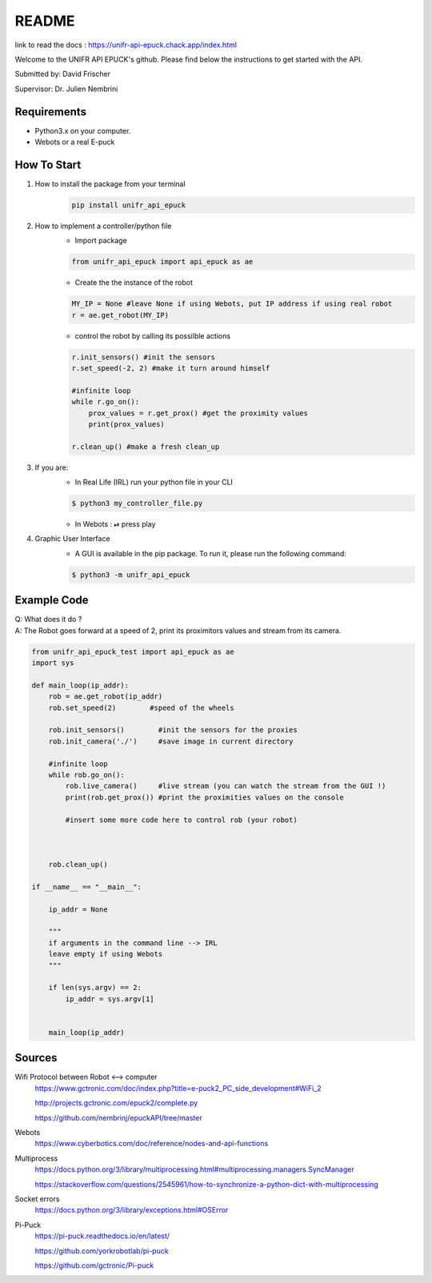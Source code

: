 ============
README
============

link to read the docs : https://unifr-api-epuck.chack.app/index.html

Welcome to the UNIFR API EPUCK's github. 
Please find below the instructions to get started with the API.

Submitted by: David Frischer

Supervisor: Dr. Julien Nembrini

Requirements
--------------

*  Python3.x on your computer.
*  Webots or a real E-puck 


How To Start
-------------
1. How to install the package from your terminal
    .. code-block:: shell

        pip install unifr_api_epuck


2. How to implement a controller/python file
    * Import package
    
    .. code-block:: python

        from unifr_api_epuck import api_epuck as ae
    
    * Create the the instance of the robot 

    .. code-block:: python
    
        MY_IP = None #leave None if using Webots, put IP address if using real robot
        r = ae.get_robot(MY_IP)

    * control the robot by calling its possilble actions 

    .. code-block:: python

        r.init_sensors() #init the sensors
        r.set_speed(-2, 2) #make it turn around himself

        #infinite loop
        while r.go_on():
            prox_values = r.get_prox() #get the proximity values
            print(prox_values)

        r.clean_up() #make a fresh clean_up


3. If you are:
    * In Real Life (IRL) run your python file in your CLI
    
    .. code-block:: shell

        $ python3 my_controller_file.py 

    * In Webots : ⏯  press play 

4. Graphic User Interface
    * A GUI is available in the pip package. To run it, please run the following command:
        
    .. code-block:: shell

        $ python3 -m unifr_api_epuck


Example Code
--------------

| Q: What does it do ?
| A: The Robot goes forward at a speed of 2, print its proximitors values and stream from its camera.

.. code-block:: python

    from unifr_api_epuck_test import api_epuck as ae
    import sys

    def main_loop(ip_addr):
        rob = ae.get_robot(ip_addr)
        rob.set_speed(2)        #speed of the wheels

        rob.init_sensors()        #init the sensors for the proxies
        rob.init_camera('./')     #save image in current directory

        #infinite loop
        while rob.go_on():
            rob.live_camera()     #live stream (you can watch the stream from the GUI !)
            print(rob.get_prox()) #print the proximities values on the console

            #insert some more code here to control rob (your robot)



        rob.clean_up()

    if __name__ == "__main__":

        ip_addr = None

        """
        if arguments in the command line --> IRL
        leave empty if using Webots
        """

        if len(sys.argv) == 2:
            ip_addr = sys.argv[1]


        main_loop(ip_addr)



Sources
---------

Wifi Protocol between Robot <--> computer
    https://www.gctronic.com/doc/index.php?title=e-puck2_PC_side_development#WiFi_2

    http://projects.gctronic.com/epuck2/complete.py
    
    https://github.com/nembrinj/epuckAPI/tree/master

Webots 
    https://www.cyberbotics.com/doc/reference/nodes-and-api-functions

Multiprocess
    https://docs.python.org/3/library/multiprocessing.html#multiprocessing.managers.SyncManager  

    https://stackoverflow.com/questions/2545961/how-to-synchronize-a-python-dict-with-multiprocessing

Socket errors
    https://docs.python.org/3/library/exceptions.html#OSError


Pi-Puck
    https://pi-puck.readthedocs.io/en/latest/
    
    https://github.com/yorkrobotlab/pi-puck
    
    https://github.com/gctronic/Pi-puck
        
    
